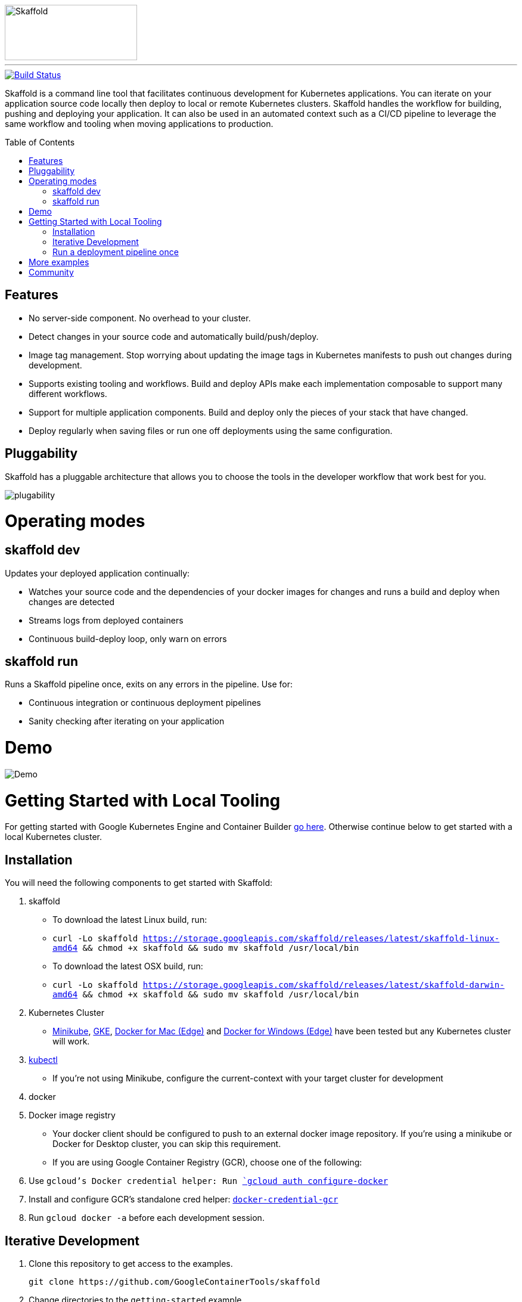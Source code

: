 //tag::title[]
:toc: macro
ifndef::imagesdir[]
:imagesdir: docs/img
endif::[]
image::skaffold.png[Skaffold, 222,93]
//end::title[]
---
[caption="Build status", link="https://travis-ci.org/GoogleContainerTools/skaffold"]
image::https://travis-ci.org/GoogleContainerTools/skaffold.svg?branch=master[Build Status]
//tag::intro[]


Skaffold is a command line tool that facilitates continuous development for Kubernetes applications.
You can iterate on your application source code locally then deploy to local or remote Kubernetes clusters.
Skaffold handles the workflow for building, pushing and deploying your application.
It can also be used in an automated context such as a CI/CD pipeline to leverage the same workflow and tooling when moving applications to production.
//end::intro[]

toc::[]

//tag::features[]

== Features

-  No server-side component. No overhead to your cluster.
-  Detect changes in your source code and automatically build/push/deploy.
-  Image tag management. Stop worrying about updating the image tags in Kubernetes manifests to push out changes during development.
-  Supports existing tooling and workflows. Build and deploy APIs make each implementation composable to support many different workflows.
-  Support for multiple application components. Build and deploy only the pieces of your stack that have changed.
-  Deploy regularly when saving files or run one off deployments using the same configuration.
//end::features[]

//tag::pluggability[]

== Pluggability
Skaffold has a pluggable architecture that allows you to choose the tools in the developer workflow that work best for you.

image::plugability.png[]
//end::pluggability[]

//tag::operatingmodes[]

= Operating modes
== skaffold dev
Updates your deployed application continually:

-  Watches your source code and the dependencies of your docker images for changes and runs a build and deploy when changes are detected
-  Streams logs from deployed containers
-  Continuous build-deploy loop, only warn on errors

== skaffold run
Runs a Skaffold pipeline once, exits on any errors in the pipeline.
Use for:

-  Continuous integration or continuous deployment pipelines
-  Sanity checking after iterating on your application
//end::operatingmodes[]

//tag::demo[]
= Demo

image::intro.gif[Demo]
//end::demo[]
//tag::getting_started_local[]

= Getting Started with Local Tooling

For getting started with Google Kubernetes Engine and Container Builder link:docs/quickstart-gke.adoc[go here].
Otherwise continue
below to get started with a local Kubernetes cluster.

== Installation

You will need the following components to get started with Skaffold:

. skaffold
   -  To download the latest Linux build, run:
      -  `curl -Lo skaffold https://storage.googleapis.com/skaffold/releases/latest/skaffold-linux-amd64 && chmod +x skaffold && sudo mv skaffold /usr/local/bin`
   -  To download the latest OSX build, run:
      -  `curl -Lo skaffold https://storage.googleapis.com/skaffold/releases/latest/skaffold-darwin-amd64 && chmod +x skaffold && sudo mv skaffold /usr/local/bin`

. Kubernetes Cluster
   -  link:https://kubernetes.io/docs/tasks/tools/install-minikube/[Minikube],
      link:https://cloud.google.com/kubernetes-engine/docs/how-to/creating-a-container-cluster[GKE],
      link:https://docs.docker.com/docker-for-mac/install/[Docker for Mac (Edge)] and link:https://docs.docker.com/docker-for-windows/install/[Docker for Windows (Edge)]
      have been tested but any Kubernetes cluster will work.

. link:https://kubernetes.io/docs/tasks/tools/install-kubectl/[kubectl]
   -  If you're not using Minikube, configure the current-context with your target cluster for development

. docker

. Docker image registry
   -  Your docker client should be configured to push to an external docker image repository.
If you're using a minikube or Docker for Desktop cluster, you can skip this requirement.
   -  If you are using Google Container Registry (GCR), choose one of the following:
        . Use `gcloud`'s Docker credential helper: Run link:https://cloud.google.com/sdk/gcloud/reference/auth/configure-docker[`gcloud auth configure-docker`]
        . Install and configure GCR's standalone cred helper: link:https://github.com/GoogleCloudPlatform/docker-credential-gcr#installation-and-usage[`docker-credential-gcr`]
        . Run `gcloud docker -a` before each development session.

== Iterative Development

. Clone this repository to get access to the examples.
[source,shell]
git clone https://github.com/GoogleContainerTools/skaffold

. Change directories to the `getting-started` example.
[source,shell]
cd examples/getting-started

. Run `skaffold dev`.

[source,console]
$ skaffold dev
Starting build...
Found [minikube] context, using local docker daemon.
Sending build context to Docker daemon  6.144kB
Step 1/5 : FROM golang:1.9.4-alpine3.7
 ---> fb6e10bf973b
Step 2/5 : WORKDIR /go/src/github.com/GoogleContainerTools/skaffold/examples/getting-started
 ---> Using cache
 ---> e9d19a54595b
Step 3/5 : CMD ./app
 ---> Using cache
 ---> 154b6512c4d9
Step 4/5 : COPY main.go .
 ---> Using cache
 ---> e097086e73a7
Step 5/5 : RUN go build -o app main.go
 ---> Using cache
 ---> 9c4622e8f0e7
Successfully built 9c4622e8f0e7
Successfully tagged 930080f0965230e824a79b9e7eccffbd:latest
Successfully tagged gcr.io/k8s-skaffold/skaffold-example:9c4622e8f0e7b5549a61a503bf73366a9cf7f7512aa8e9d64f3327a3c7fded1b
Build complete in 657.426821ms
Starting deploy...
Deploying k8s-pod.yaml...
Deploy complete in 173.770268ms
[getting-started] Hello world!

. Skaffold has done the following for you:

   - Build an image from the local source code
   - Tag it with its sha256
   - Sets that image in the Kubernetes manifests defined in `skaffold.yaml`
   - Deploy the Kubernetes manifests using `kubectl apply -f`

. You will see the output of the pod that was deployed:
[source,console]
[getting-started] Hello world!
[getting-started] Hello world!
[getting-started] Hello world!

Now, update `main.go`

[source,diff]
-----
diff --git a/examples/getting-started/main.go b/examples/getting-started/main.go
index 64b7bdfc..f95e053d 100644
--- a/examples/getting-started/main.go
+++ b/examples/getting-started/main.go
@@ -7,7 +7,7 @@ import (

 func main() {
        for {
-               fmt.Println("Hello world!")
+               fmt.Println("Hello jerry!")
                time.Sleep(time.Second * 1)
        }
 }
-----

Once you save the file, you should see the pipeline kick off again to redeploy your application:
[source,console]
[getting-started] Hello jerry!
[getting-started] Hello jerry!

== Run a deployment pipeline once
There may be some cases where you don't want to run build and deploy continuously.
To run once, use:
[source,console]
-----
$ skaffold run
-----

//end::getting_started_local[]

//tag::more_examples[]
= More examples

* link:./examples/helm-deployment[Deploying with Helm]
* link:./examples/microservices[Microservices/Multiple applications]
* link:./examples/annotated-skaffold.yaml[Annotated skaffold.yaml]
//end::more_examples[]


//tag::community[]
= Community
- link:https://groups.google.com/forum/#!forum/skaffold-users[skaffold-users mailing list]
- link:https://kubernetes.slack.com/messages/CABQMSZA6/[#skaffold on Kubernetes Slack]

There is a bi-weekly Skaffold users meeting at 9:30am-10am PST hosted on hangouts under "skaffold". 
Everyone is welcome to add suggestions to the link:https://docs.google.com/document/d/1mnCC_fAI3pmg3Vb2nMJyPk8Qtjjuapw_BTyqI_dX7sk/edit[agenda] and attend. 
Join the link:https://groups.google.com/forum/#!forum/skaffold-users[skaffold-users mailing list] to get the calendar invite directly on your calendar.
//end::community[]


